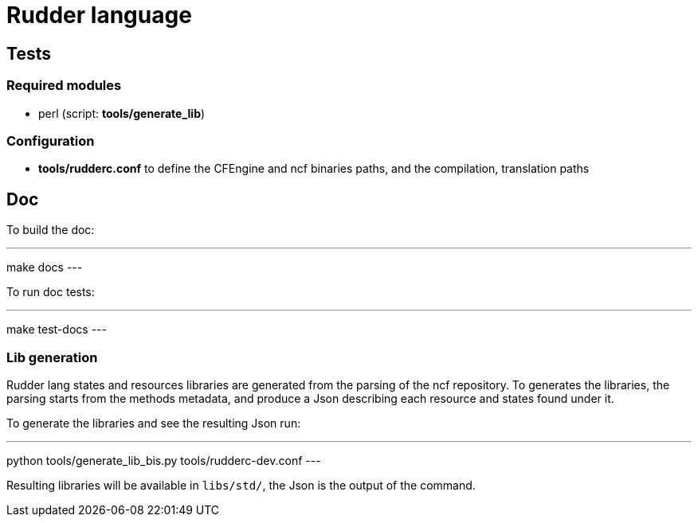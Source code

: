 = Rudder language

== Tests

=== Required modules
- perl (script: *tools/generate_lib*)

=== Configuration
- *tools/rudderc.conf* to define the CFEngine and ncf binaries paths, and the compilation, translation paths

== Doc

To build the doc:

---
make docs
---

To run doc tests:

---
make test-docs
---

=== Lib generation

Rudder lang states and resources libraries are generated from the parsing of the ncf repository.
To generates the libraries, the parsing starts from the methods metadata, and produce a Json
describing each resource and states found under it.

To generate the libraries and see the resulting Json run:

---
python tools/generate_lib_bis.py tools/rudderc-dev.conf
---

Resulting libraries will be available in `libs/std/`, the Json is the output of the command.
